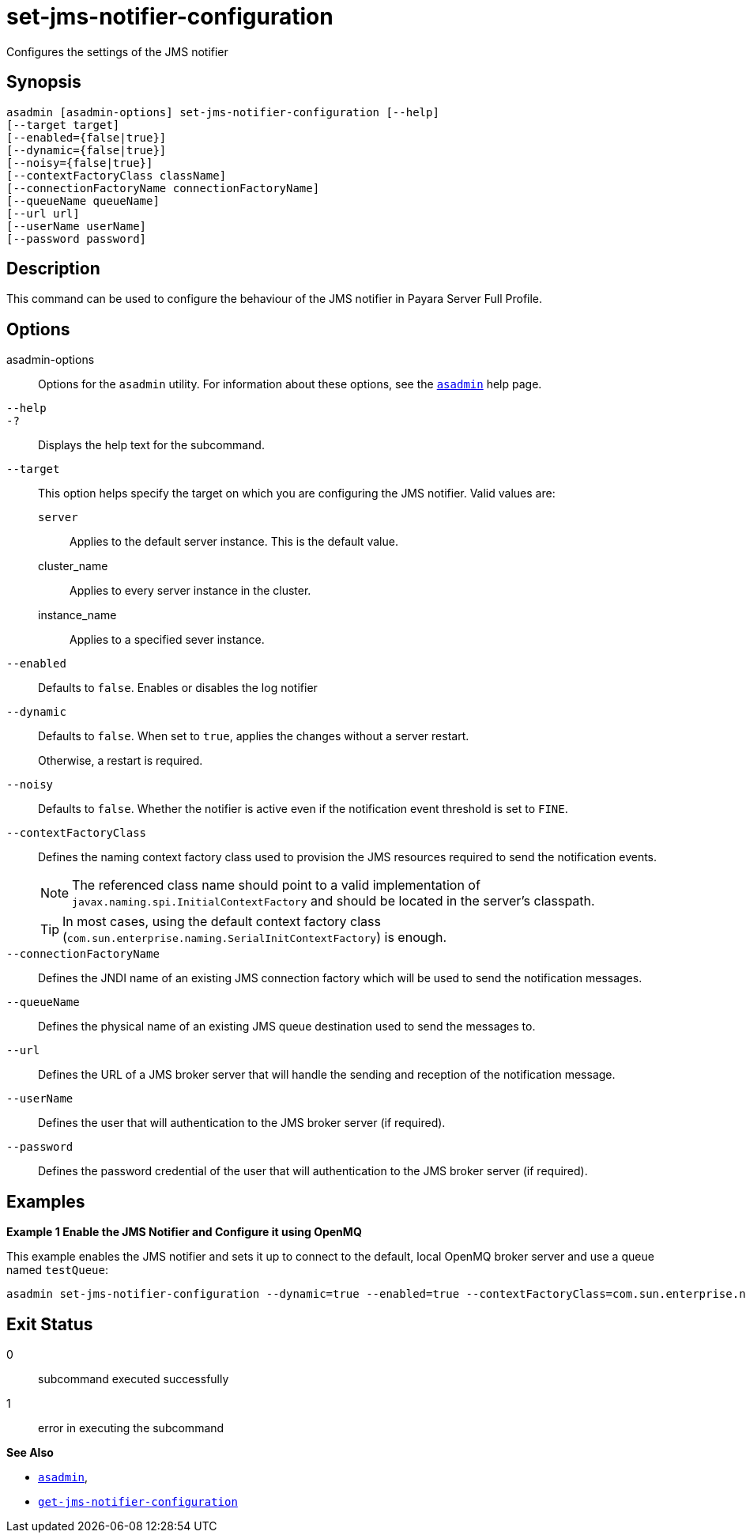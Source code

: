 [[set-jms-notifier-configuration]]
= set-jms-notifier-configuration

Configures the settings of the JMS notifier

[[synopsis]]
== Synopsis

[source,shell]
----
asadmin [asadmin-options] set-jms-notifier-configuration [--help]
[--target target]
[--enabled={false|true}]
[--dynamic={false|true}]
[--noisy={false|true}]
[--contextFactoryClass className]
[--connectionFactoryName connectionFactoryName]
[--queueName queueName]
[--url url]
[--userName userName]
[--password password]
----

[[description]]
== Description

This command can be used to configure the behaviour of the JMS notifier in Payara Server Full Profile.

[[options]]
== Options

asadmin-options::
Options for the `asadmin` utility. For information about these options, see the xref:Technical Documentation/Payara Server Documentation/Command Reference/asadmin.adoc#asadmin-1m[`asadmin`] help page.
`--help`::
`-?`::
Displays the help text for the subcommand.
`--target`::
This option helps specify the target on which you are configuring the JMS notifier. Valid values are: +
`server`;;
Applies to the default server instance. This is the default value.
cluster_name;;
Applies to every server instance in the cluster.
instance_name;;
Applies to a specified sever instance.
`--enabled`::
Defaults to `false`. Enables or disables the log notifier
`--dynamic`::
Defaults to `false`. When set to `true`, applies the changes without a server restart.
+
Otherwise, a restart is required.
`--noisy`::
Defaults to `false`. Whether the notifier is active even if the notification event threshold is set to `FINE`.
`--contextFactoryClass`::
Defines the naming context factory class used to provision the JMS resources required to send the notification events.
+
NOTE: The referenced class name should point to a valid implementation of `javax.naming.spi.InitialContextFactory` and should be located in the server's classpath.
+
TIP: In most cases, using the default context factory class (`com.sun.enterprise.naming.SerialInitContextFactory`) is enough.
`--connectionFactoryName`::
Defines the JNDI name of an existing JMS connection factory which will be used to send the notification messages.
`--queueName`::
Defines the physical name of an existing JMS queue destination used to send the messages to.
`--url`::
Defines the URL of a JMS broker server that will handle the sending and reception of the notification message.
`--userName`::
Defines the user that will authentication to the JMS broker server (if required).
`--password`::
Defines the password credential of the user that will authentication to the JMS broker server (if required).

[[examples]]
== Examples

*Example 1 Enable the JMS Notifier and Configure it using OpenMQ*

This example enables the JMS notifier and sets it up to connect to the default, local OpenMQ broker server and use a queue named `testQueue`:

[source, shell]
----
asadmin set-jms-notifier-configuration --dynamic=true --enabled=true --contextFactoryClass=com.sun.enterprise.naming.SerialInitContextFactory --connectionFactoryName=jms/__defaultConnectionFactory --queueName=testQueue --url=localhost:7676 --username=testUser --password=******** --target=server-config
----

[[exit-status]]
== Exit Status

0::
subcommand executed successfully
1::
error in executing the subcommand

*See Also*

* xref:Technical Documentation/Payara Server Documentation/Command Reference/asadmin.adoc#asadmin-1m[`asadmin`],
* xref:Technical Documentation/Payara Server Documentation/Command Reference/get-jms-notifier-configuration.adoc#get-jms-notifier-configuration[`get-jms-notifier-configuration`]
